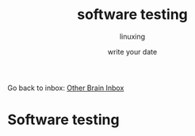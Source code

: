 #+DATE: write your date
#+AUTHOR: linuxing
#+EXCERPT: emacs
#+TITLE: software testing

Go back to inbox: [[file:2020-03-02.org][Other Brain Inbox]]
* Software testing
